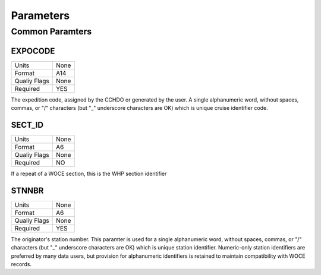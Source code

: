 Parameters
==========

Common Paramters
----------------

.. hlist::
  :columns: 3

  * EXPOCODE_
  * SECT_ID_
  * STNNBR_
  * CASNO
  * SAMPNO
  * BTLNBR
  * DATE
  * TIME
  * LATITUDE
  * LONGITUDE
  * DEPTH
  * CTDPRS
  * CTDTMP
  * CTDSAL
  * SALNTY
  * CTDOXY
  * OXYGEN
  * SILCAT
  * NITRAT
  * NO2+NO3
  * NITRIT
  * PHSPHT
  * CFC-11
  * CFC-12
  * CFC113
  * CCL4
  * TRITUM
  * HELIUM
  * DELHE3
  * DELC14
  * DELC13
  * O18O16
  * ALKALI
  * TCARBN
  * PCO2
  * PCO2_TMP
  * PH
  * PH_TMP
  * PH_SCAPE
  * DOC
  * TDN

EXPOCODE
^^^^^^^^

=============== =========
Units           None
Format          A14
Qualiy Flags    None
Required        YES
=============== =========

The expedition code, assigned by the CCHDO or generated by the user.
A single alphanumeric word, without spaces, commas, or "/" characters (but "_" underscore characters are OK) which is unique cruise identifier code.

SECT_ID
^^^^^^^

=============== =========
Units           None
Format          A6
Qualiy Flags    None
Required        NO
=============== =========

If a repeat of a WOCE section, this is the WHP section identifier

STNNBR
^^^^^^^

=============== =========
Units           None
Format          A6
Qualiy Flags    None
Required        YES
=============== =========

The originator's station number.
This paramter is used for a single alphanumeric word, without spaces, commas, or "/" characters (but "_" underscore characters are OK) which is unique station identifier. 
Numeric-only station identifiers are preferred by many data users, but provision for alphanumeric identifiers is retained to maintain compatibility with WOCE records.
